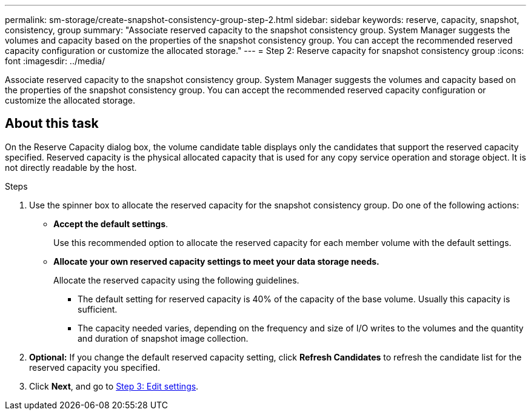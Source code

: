 ---
permalink: sm-storage/create-snapshot-consistency-group-step-2.html
sidebar: sidebar
keywords: reserve, capacity, snapshot, consistency, group
summary: "Associate reserved capacity to the snapshot consistency group. System Manager suggests the volumes and capacity based on the properties of the snapshot consistency group. You can accept the recommended reserved capacity configuration or customize the allocated storage."
---
= Step 2: Reserve capacity for snapshot consistency group
:icons: font
:imagesdir: ../media/

[.lead]
Associate reserved capacity to the snapshot consistency group. System Manager suggests the volumes and capacity based on the properties of the snapshot consistency group. You can accept the recommended reserved capacity configuration or customize the allocated storage.

== About this task

On the Reserve Capacity dialog box, the volume candidate table displays only the candidates that support the reserved capacity specified. Reserved capacity is the physical allocated capacity that is used for any copy service operation and storage object. It is not directly readable by the host.

.Steps

. Use the spinner box to allocate the reserved capacity for the snapshot consistency group. Do one of the following actions:
 ** *Accept the default settings*.
+
Use this recommended option to allocate the reserved capacity for each member volume with the default settings.

 ** *Allocate your own reserved capacity settings to meet your data storage needs.*
+
Allocate the reserved capacity using the following guidelines.

*** The default setting for reserved capacity is 40% of the capacity of the base volume. Usually this capacity is sufficient.
*** The capacity needed varies, depending on the frequency and size of I/O writes to the volumes and the quantity and duration of snapshot image collection.
. *Optional:* If you change the default reserved capacity setting, click *Refresh Candidates* to refresh the candidate list for the reserved capacity you specified.
. Click *Next*, and go to xref:create-snapshot-consistency-group-step-3.adoc[Step 3: Edit settings].
